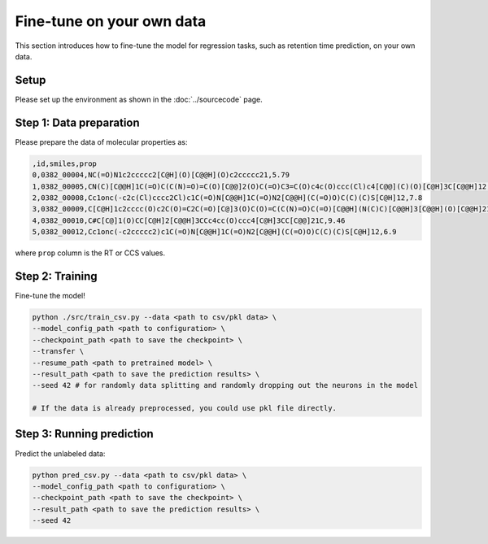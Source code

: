 Fine-tune on your own data
==========================

This section introduces how to fine-tune the model for regression tasks, such as retention time prediction, on your own data.

Setup
-----

Please set up the environment as shown in the :doc:`../sourcecode` page.

**Step 1**: Data preparation
----------------------------

Please prepare the data of molecular properties as:

.. code-block:: text

   ,id,smiles,prop
   0,0382_00004,NC(=O)N1c2ccccc2[C@H](O)[C@@H](O)c2ccccc21,5.79
   1,0382_00005,CN(C)[C@@H]1C(=O)C(C(N)=O)=C(O)[C@@]2(O)C(=O)C3=C(O)c4c(O)ccc(Cl)c4[C@@](C)(O)[C@H]3C[C@@H]12,4.5
   2,0382_00008,Cc1onc(-c2c(Cl)cccc2Cl)c1C(=O)N[C@@H]1C(=O)N2[C@@H](C(=O)O)C(C)(C)S[C@H]12,7.8
   3,0382_00009,C[C@H]1c2cccc(O)c2C(O)=C2C(=O)[C@]3(O)C(O)=C(C(N)=O)C(=O)[C@@H](N(C)C)[C@@H]3[C@@H](O)[C@@H]21,6.2
   4,0382_00010,C#C[C@]1(O)CC[C@H]2[C@@H]3CCc4cc(O)ccc4[C@H]3CC[C@@]21C,9.46
   5,0382_00012,Cc1onc(-c2ccccc2)c1C(=O)N[C@@H]1C(=O)N2[C@@H](C(=O)O)C(C)(C)S[C@H]12,6.9

where ``prop`` column is the RT or CCS values.

**Step 2**: Training
--------------------

Fine-tune the model!

.. code-block:: bash

   python ./src/train_csv.py --data <path to csv/pkl data> \ 
   --model_config_path <path to configuration> \
   --checkpoint_path <path to save the checkpoint> \
   --transfer \
   --resume_path <path to pretrained model> \
   --result_path <path to save the prediction results> \
   --seed 42 # for randomly data splitting and randomly dropping out the neurons in the model

   # If the data is already preprocessed, you could use pkl file directly.

**Step 3**: Running prediction
------------------------------

Predict the unlabeled data: 

.. code-block:: bash

   python pred_csv.py --data <path to csv/pkl data> \
   --model_config_path <path to configuration> \
   --checkpoint_path <path to save the checkpoint> \
   --result_path <path to save the prediction results> \
   --seed 42

